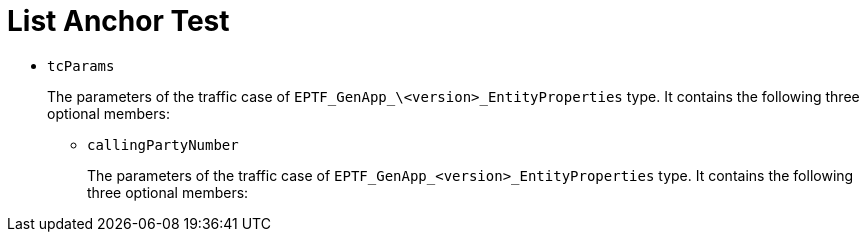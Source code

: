 = List Anchor Test

* `tcParams`
+
The parameters of the traffic case of `EPTF_GenApp_\<version>_EntityProperties` type. It contains the following three optional members:

** [[callingPartyNumber]]`callingPartyNumber`
+
The parameters of the traffic case of `EPTF_GenApp_<version>_EntityProperties` type. It contains the following three optional members: